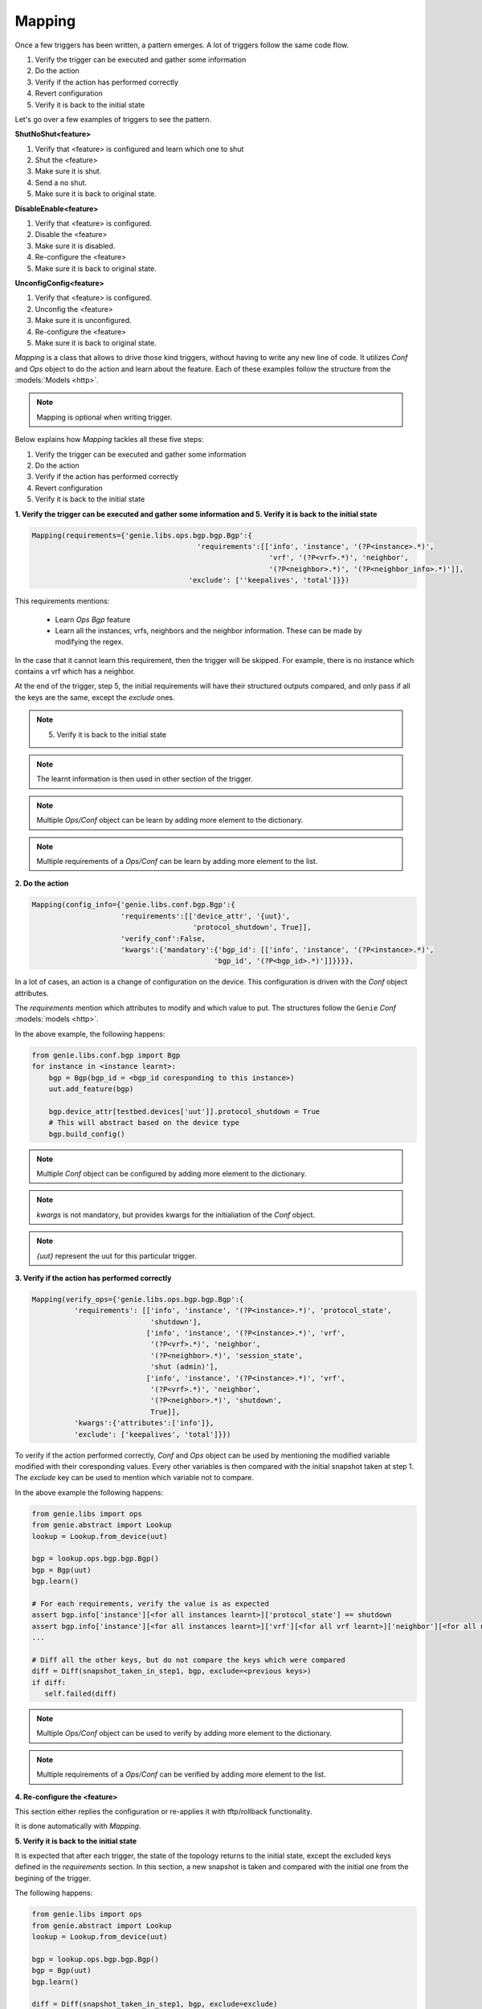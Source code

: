.. _harness_mapping:

Mapping
=======

Once a few triggers has been written, a pattern emerges. A lot of triggers
follow the same code flow.

1. Verify the trigger can be executed and gather some information
2. Do the action
3. Verify if the action has performed correctly
4. Revert configuration
5. Verify it is back to the initial state

Let's go over a few examples of triggers to see the pattern.

**ShutNoShut<feature>**

1. Verify that <feature> is configured and learn which one to shut
2. Shut the <feature>
3. Make sure it is shut.
4. Send a no shut.
5. Make sure it is back to original state.

**DisableEnable<feature>**

1. Verify that <feature> is configured.
2. Disable the <feature>
3. Make sure it is disabled.
4. Re-configure the <feature>
5. Make sure it is back to original state.

**UnconfigConfig<feature>**

1. Verify that <feature> is configured.
2. Unconfig the <feature>
3. Make sure it is unconfigured.
4. Re-configure the <feature>
5. Make sure it is back to original state.

`Mapping` is a class that allows to drive those kind triggers, without having
to write any new line of code. It utilizes `Conf` and `Ops` object to do the
action and learn about the feature. Each of these examples follow the structure from the :models:`Models <http>`.

.. note::

    Mapping is optional when writing trigger. 

.. figure:: GenieTriggerSdk.png
    :align: center

Below explains how `Mapping` tackles all these five steps:

1. Verify the trigger can be executed and gather some information
2. Do the action
3. Verify if the action has performed correctly
4. Revert configuration
5. Verify it is back to the initial state

**1. Verify the trigger can be executed and gather some information and 
5. Verify it is back to the initial state**

.. code-block:: python

    Mapping(requirements={'genie.libs.ops.bgp.bgp.Bgp':{
                                           'requirements':[['info', 'instance', '(?P<instance>.*)',
                                                            'vrf', '(?P<vrf>.*)', 'neighbor',
                                                            '(?P<neighbor>.*)', '(?P<neighbor_info>.*)']],
                                         'exclude': [''keepalives', 'total']}})

This requirements mentions:

    * Learn `Ops Bgp` feature 
    * Learn all the instances, vrfs, neighbors and the neighbor information.
      These can be made by modifying the regex.

In the case that it cannot learn this requirement, then the trigger will be
skipped. For example, there is no instance which contains a vrf which has a
neighbor.

At the end of the trigger, step 5, the initial requirements will have their
structured outputs compared, and only pass if all the keys are the same, except
the `exclude` ones.

.. note::

    5. Verify it is back to the initial state

.. note::

     The learnt information is then used in other section of the trigger.

.. note::

    Multiple `Ops/Conf` object can be learn by adding more element to the
    dictionary.

.. note::

    Multiple requirements of a `Ops/Conf` can be learn by adding more element to
    the list.

**2. Do the action**

.. code-block:: python

    Mapping(config_info={'genie.libs.conf.bgp.Bgp':{
                         'requirements':[['device_attr', '{uut}',
                                          'protocol_shutdown', True]],
                         'verify_conf':False,
                         'kwargs':{'mandatory':{'bgp_id': [['info', 'instance', '(?P<instance>.*)',
                                               'bgp_id', '(?P<bgp_id>.*)']]}}}},

In a lot of cases, an action is a change of configuration on the device. This
configuration is driven with the `Conf` object attributes.

The `requirements` mention which attributes to modify and which value to put.
The structures follow the ``Genie`` `Conf` :models:`models <http>`.

In the above example, the following happens:

.. code-block:: python

    from genie.libs.conf.bgp import Bgp
    for instance in <instance learnt>:
        bgp = Bgp(bgp_id = <bgp_id coresponding to this instance>)
        uut.add_feature(bgp)

        bgp.device_attr[testbed.devices['uut']].protocol_shutdown = True
        # This will abstract based on the device type
        bgp.build_config()

.. note::

   Multiple `Conf` object can be configured by adding more element to the
   dictionary.

.. note::

   `kwargs` is not mandatory, but provides kwargs for the initialiation of
   the `Conf` object.

.. note::

    `{uut}` represent the uut for this particular trigger.

**3. Verify if the action has performed correctly**

.. code-block:: python

    Mapping(verify_ops={'genie.libs.ops.bgp.bgp.Bgp':{
              'requirements': [['info', 'instance', '(?P<instance>.*)', 'protocol_state',
                                'shutdown'],
                               ['info', 'instance', '(?P<instance>.*)', 'vrf',
                                '(?P<vrf>.*)', 'neighbor',
                                '(?P<neighbor>.*)', 'session_state',
                                'shut (admin)'],
                               ['info', 'instance', '(?P<instance>.*)', 'vrf',
                                '(?P<vrf>.*)', 'neighbor',
                                '(?P<neighbor>.*)', 'shutdown',
                                True]],
              'kwargs':{'attributes':['info']},
              'exclude': ['keepalives', 'total']}})

To verify if the action performed correctly, `Conf` and `Ops` object can be
used by mentioning the modified variable modified with their coresponding
values. Every other variables is then compared with the initial snapshot taken
at step 1. The `exclude` key can be used to mention which variable not to
compare.

In the above example the following happens:

.. code-block:: python

    from genie.libs import ops
    from genie.abstract import Lookup
    lookup = Lookup.from_device(uut)
  
    bgp = lookup.ops.bgp.bgp.Bgp()
    bgp = Bgp(uut)
    bgp.learn()

    # For each requirements, verify the value is as expected
    assert bgp.info['instance'][<for all instances learnt>]['protocol_state'] == shutdown
    assert bgp.info['instance'][<for all instances learnt>]['vrf'][<for all vrf learnt>]['neighbor'][<for all neighbor>['session_state']  == 'shut (admin)'
    ...

    # Diff all the other keys, but do not compare the keys which were compared
    diff = Diff(snapshot_taken_in_step1, bgp, exclude=<previous keys>)
    if diff:
       self.failed(diff)


.. note::

    Multiple `Ops/Conf` object can be used to verify by adding more element to
    the dictionary.

.. note::

    Multiple requirements of a `Ops/Conf` can be verified by adding more
    element to the list.


**4. Re-configure the <feature>**

This section either replies the configuration or re-applies it with
tftp/rollback functionality.

It is done automatically with `Mapping`.


**5. Verify it is back to the initial state**

It is expected that after each trigger, the state of the topology returns to
the initial state, except the excluded keys defined in the `requirements`
section. In this section, a new snapshot is taken and compared with the initial
one from the begining of the trigger.

The following happens:

.. code-block:: python

    from genie.libs import ops
    from genie.abstract import Lookup
    lookup = Lookup.from_device(uut)
  
    bgp = lookup.ops.bgp.bgp.Bgp()
    bgp = Bgp(uut)
    bgp.learn()

    diff = Diff(snapshot_taken_in_step1, bgp, exclude=exclude)
    if diff:
       self.failed(diff)


Put all these sections together, we get this mapping:

.. code-block:: python

    from genie.harness.base import Trigger
    from genie.libs.sdk.libs.utils.mapping import Mapping

    class TriggerShutNoShutBgp(Trigger):
        '''Shut Bgp protocol'''
    
        mapping = Mapping(requirements={'ops.bgp.bgp.Bgp':{
                                              'requirements':[['info', 'instance', '(?P<instance>.*)', 'vrf',
                                                               '(?P<vrf>.*)', 'neighbor',
                                                               '(?P<neighbor>.*)', '(?P<neigh_info>.*)']],
                                            'kwargs':{'attributes':['info']},
                                            'exclude': [''keepalives', 'total']}},
                          config_info={'conf.bgp.Bgp':{
                                         'requirements':[['device_attr', '{uut}',
                                                          'protocol_shutdown', True]],
                                         'verify_conf':False,
                                         'kwargs':{'mandatory':{'bgp_id': [['info', 'instance', '(?P<instance>.*)',
                                                               'bgp_id', '(?P<bgp_id>.*)']]}}}},
                          verify_ops={'ops.bgp.bgp.Bgp':{
                                        'requirements': [['info', 'instance', '(?P<instance>.*)', 'protocol_state',
                                                          'shutdown'],
                                                         ['info', 'instance', '(?P<instance>.*)', 'vrf',
                                                          '(?P<vrf>.*)', 'neighbor',
                                                          '(?P<neighbor>.*)', 'session_state',
                                                          'shut (admin)'],
                                                         ['info', 'instance', '(?P<instance>.*)', 'vrf',
                                                          '(?P<vrf>.*)', 'neighbor',
                                                          '(?P<neighbor>.*)', 'shutdown',
                                                          True]],
                                        'kwargs':{'attributes':['info']},
                                        'exclude': [''keepalives', 'total']}},
                          num_values={'instance':'all', 'vrf':'all', 'neighbor':'all'})


This ties it all together. Creating a trigger without any code, but re-using
libraries. One field was added, `num_values`. It allows to mention how many of
each regex element to learn. `all` means to learn everything, though we could
have written:

.. code-block:: python

    num_values={'instance':1, 'vrf':'all', 'neighbor':'all'})

Then it would have only learnt the first instance it has seen and do the
trigger only on this instance.

This file contains the information about the trigger, an should not be modified
frequently. Argument which should be modified often, should be done with the
`trigger_datafile`.

.. code-block:: text

    TriggerShutNoShutBgp:
        source:
          pkg: genie.libs.sdk
          class: triggers.shutnoshut.bgp.shutnoshut.TriggerShutNoShutBgp
        groups: ['shut-noshut', 'bgp', 'L3']
        method: 'tftp'  # Could be either tftp or checkpoint
        timeout:
           max_time: 300
           interval: 15
        devices:
          uut:
            None

Each trigger using `Mapping` contains `Timeout` functionality. The timeout
allows a grace period before marking a section as failed. It will loop until
the `max_time` runs out with specific interval. The above example mention to
run for a maximum of `300 seconds`, and try every `15 seconds`.


`Mapping` currently supports the following kind of triggers: ShutNoShut,
UnconfigConfig, DisableEnable, Modify, AddRemove.

Using FileTransferUtils
